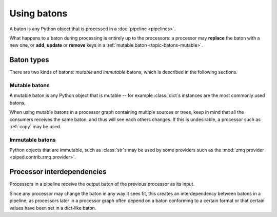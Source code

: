 Using batons
============

A baton is any Python object that is processed in a :doc:`pipeline <pipelines>`.


What happens to a baton during processing is entirely up to the processors: a processor may **replace** the
baton with a new one, or **add**, **update** or **remove** keys in a :ref:`mutable baton <topic-batons-mutable>`.



Baton types
-----------


There are two kinds of batons: *mutable* and *immutable* batons, which is described in the
following sections.

.. _topic-batons-mutable:

Mutable batons
^^^^^^^^^^^^^^

A mutable baton is any Python object that is mutable -- for example :class:`dict`\s instances are the most commonly used
batons.

When using mutable batons in a processor graph containing multiple sources or trees, keep in mind
that all the consumers receives the same baton, and thus will see each others changes. If this is
undesirable, a processor such as :ref:`copy` may be used.




Immutable batons
^^^^^^^^^^^^^^^^

Python objects that are immutable, such as :class:`str`\s may be used by some providers such as the
:mod:`zmq provider <piped.contrib.zmq.provider>`.


Processor interdependencies
---------------------------

Processors in a pipeline receive the output baton of the previous processor as its input.

Since any processor may change the baton in any way it sees fit, this creates an interdependency
between batons in a pipeline, as processors later in a processor graph often depend on a baton
conforming to a certain format or that certain values have been set in a dict-like baton.
